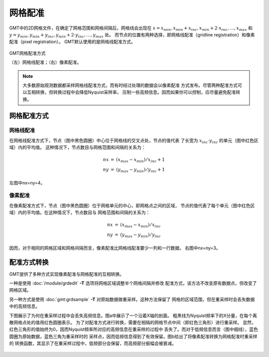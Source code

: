 .. _grid-registration:

网格配准
========

GMT中的2D网格文件，在确定了网格范围和网格间隔后，网格线会出现在
:math:`x = x_{min}, x_{min} + x_{inc}, x_{min} + 2 \cdot x_{inc}, \ldots, x_{max}`
和 :math:`y = y_{min}, y_{min} + y_{inc}, y_{min} + 2 \cdot y_{inc}, \ldots, y_{max}` 处。
而节点的位置有两种选择，即网格线配准（gridline registration）和像素配准（pixel registration）。
GMT默认使用的是网格线配准方式。

.. figure:: https://docs.generic-mapping-tools.org/latest/_images/GMT_registration.png
   :width: 75%
   :align: center

   GMT网格配准方式

   （左）网格线配准；（右）像素配准。

.. note::

   大多数原始观测数据都采样网格线配准方式，而有时经过处理的数据会以像素配准
   方式发布。尽管两种配准方式可以互相转换，但转换过程中会降低Nyquist采样率，
   压制一些高频信息。因而如果你可以控制，应尽量避免配准转换。

网格配准方式
------------

网格线配准
~~~~~~~~~~

在网格线配准方式下，节点（图中黑色圆圈）中心位于网格线的交叉点处，节点的值代表
了长宽为 :math:`x_{inc} \cdot y_{inc}` 的单元（图中红色区域）内的平均值。
这种情况下，节点数目与网格范围和间隔的关系为：

.. math::

   \begin{array}{ccl}
   nx & =  &       (x_{max} - x_{min}) / x_{inc} + 1       \\
   ny & =  &       (y_{max} - y_{min}) / y_{inc} + 1
   \end{array}

左图中nx=ny=4。

像素配准
~~~~~~~~

在像素配准方式下，节点（图中黑色圆圈）位于网格单元的中心，即网格点之间的区域，
节点的值代表了每个单元（图中红色区域）内的平均值。在这种情况下，节点数目与
网格范围和间隔的关系为：

.. math::

   \begin{array}{ccl}
   nx & =  &       (x_{max} - x_{min}) / x_{inc}   \\
   ny & =  &       (y_{max} - y_{min}) / y_{inc}
   \end{array}

因而，对于相同的网格区域和网格间隔而言，像素配准比网格线配准要少一列和一行数据。
右图中nx=ny=3。

配准方式转换
------------

GMT提供了多种方式实现像素配准与网格配准的互相转换。

一种是使用 :doc:`/module/grdedit` **-T** 选项将网格区域调整半个网格间隔并修改
配准方式，该方法不改变原有数据点，但改变了网格区域。

另一种方式是使用 :doc:`gmt:grdsample` **-T** 对原始数据做重采样。这种方法保留了
网格的区域范围，但在重采样时会丢失数据中的高频信息。

下图展示了为何在重采样过程中会丢失高频信息。图a中展示了一个沿着X轴的剖面。
粗黑线为Nyquist频率下的X分量，在每个离散网格点处的值用红色圆圈表示。
为了对配准方式进行转换，需要在相隔的网格节点中间（即红色三角形）进行重采样。
显然，红色三角形的值始终为0，因而Nyquist频率所对应的高频信息在重采样的过程中
丢失了。而对于低频信息而言（图中细线），蓝色圆圈为原始数据，蓝色三角为重采样时的
采样点，因而低频信息得到了有效保留。图b给出了将像素配准转换为网格配准时重采样的
转换函数，其显示了在重采样过程中，低频部分会保留，而高频部分振幅会被衰减。

.. figure:: https://docs.generic-mapping-tools.org/latest/_images/GMT_grid2pix.png
   :width: 75%
   :align: center
